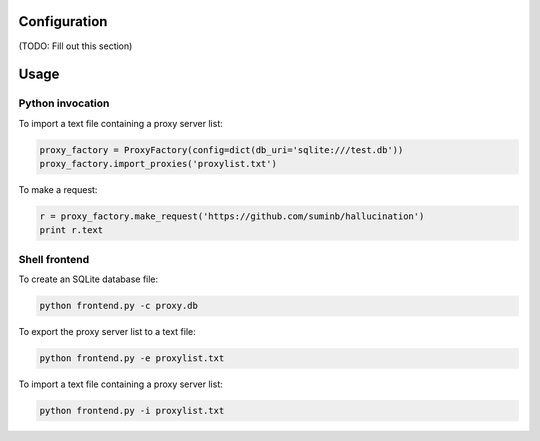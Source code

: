 Configuration
-------------

(TODO: Fill out this section)

Usage
-----

Python invocation
`````````````````

To import a text file containing a proxy server list:

.. code-block:: python

    proxy_factory = ProxyFactory(config=dict(db_uri='sqlite:///test.db'))
    proxy_factory.import_proxies('proxylist.txt')

To make a request:

.. code-block:: python

    r = proxy_factory.make_request('https://github.com/suminb/hallucination')
    print r.text

Shell frontend
``````````````

To create an SQLite database file:

.. code-block:: console

    python frontend.py -c proxy.db

To export the proxy server list to a text file:

.. code-block:: console

    python frontend.py -e proxylist.txt

To import a text file containing a proxy server list:

.. code-block:: console

    python frontend.py -i proxylist.txt
